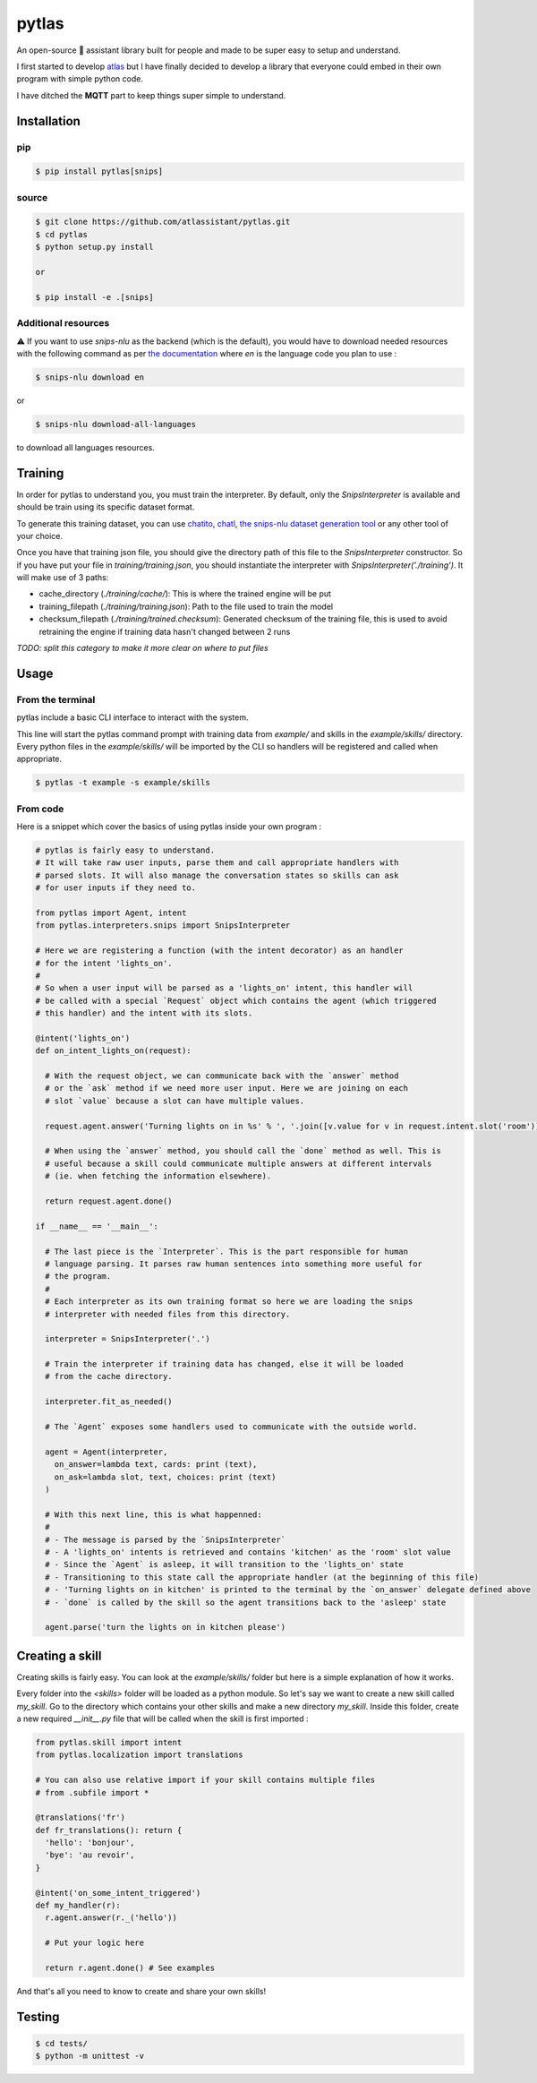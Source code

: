 pytlas |travis| |pypi| |license|
================================

.. |travis| image:: https://travis-ci.org/atlassistant/pytlas.svg?branch=master
    :target: https://travis-ci.org/atlassistant/pytlas

.. |pypi| image:: https://badge.fury.io/py/pytlas.svg
    :target: https://badge.fury.io/py/pytlas

.. |license| image:: https://img.shields.io/badge/License-GPL%20v3-blue.svg
    :target: https://www.gnu.org/licenses/gpl-3.0

An open-source 🤖 assistant library built for people and made to be super easy to setup and understand.

I first started to develop `atlas <https://github.com/atlassistant/atlas>`_ but I have finally decided to develop a library that everyone could embed in their own program with simple python code.

I have ditched the **MQTT** part to keep things super simple to understand.

Installation
------------

pip
~~~

.. code-block:: bash

  $ pip install pytlas[snips]

source
~~~~~~

.. code-block:: bash

  $ git clone https://github.com/atlassistant/pytlas.git
  $ cd pytlas
  $ python setup.py install

  or

  $ pip install -e .[snips]

Additional resources
~~~~~~~~~~~~~~~~~~~~

⚠️ If you want to use `snips-nlu` as the backend (which is the default), you would have to download needed resources with the following command as per `the documentation <https://github.com/snipsco/snips-nlu#language-resources>`_ where `en` is the language code you plan to use :

.. code-block:: bash

  $ snips-nlu download en

or

.. code-block:: bash

  $ snips-nlu download-all-languages

to download all languages resources.

Training
--------

In order for pytlas to understand you, you must train the interpreter. By default, only the `SnipsInterpreter` is available and should be train using its specific dataset format.

To generate this training dataset, you can use `chatito <https://github.com/rodrigopivi/Chatito>`_, `chatl <https://github.com/atlassistant/chatl>`_, `the snips-nlu dataset generation tool <https://snips-nlu.readthedocs.io/en/latest/tutorial.html#snips-dataset-format>`_ or any other tool of your choice.

Once you have that training json file, you should give the directory path of this file to the `SnipsInterpreter` constructor. So if you have put your file in `training/training.json`, you should instantiate the interpreter with `SnipsInterpreter('./training')`. It will make use of 3 paths:

- cache_directory (`./training/cache/`): This is where the trained engine will be put 
- training_filepath (`./training/training.json`): Path to the file used to train the model
- checksum_filepath (`./training/trained.checksum`): Generated checksum of the training file, this is used to avoid retraining the engine if training data hasn't changed between 2 runs

*TODO: split this category to make it more clear on where to put files*

Usage
-----

From the terminal
~~~~~~~~~~~~~~~~~

pytlas include a basic CLI interface to interact with the system.

This line will start the pytlas command prompt with training data from `example/` and skills in the `example/skills/` directory. Every python files in the `example/skills/` will be imported by the CLI so handlers will be registered and called when appropriate.

.. code-block:: bash

  $ pytlas -t example -s example/skills

From code
~~~~~~~~~

Here is a snippet which cover the basics of using pytlas inside your own program :

.. code-block:: python

  # pytlas is fairly easy to understand.
  # It will take raw user inputs, parse them and call appropriate handlers with
  # parsed slots. It will also manage the conversation states so skills can ask
  # for user inputs if they need to.

  from pytlas import Agent, intent
  from pytlas.interpreters.snips import SnipsInterpreter

  # Here we are registering a function (with the intent decorator) as an handler 
  # for the intent 'lights_on'.
  #
  # So when a user input will be parsed as a 'lights_on' intent, this handler will
  # be called with a special `Request` object which contains the agent (which triggered
  # this handler) and the intent with its slots.

  @intent('lights_on')
  def on_intent_lights_on(request):
    
    # With the request object, we can communicate back with the `answer` method
    # or the `ask` method if we need more user input. Here we are joining on each
    # slot `value` because a slot can have multiple values.
    
    request.agent.answer('Turning lights on in %s' % ', '.join([v.value for v in request.intent.slot('room')]))

    # When using the `answer` method, you should call the `done` method as well. This is
    # useful because a skill could communicate multiple answers at different intervals
    # (ie. when fetching the information elsewhere).

    return request.agent.done()

  if __name__ == '__main__':
    
    # The last piece is the `Interpreter`. This is the part responsible for human
    # language parsing. It parses raw human sentences into something more useful for
    # the program.
    #
    # Each interpreter as its own training format so here we are loading the snips 
    # interpreter with needed files from this directory.

    interpreter = SnipsInterpreter('.')

    # Train the interpreter if training data has changed, else it will be loaded
    # from the cache directory.

    interpreter.fit_as_needed()
    
    # The `Agent` exposes some handlers used to communicate with the outside world.

    agent = Agent(interpreter, 
      on_answer=lambda text, cards: print (text),
      on_ask=lambda slot, text, choices: print (text)
    )

    # With this next line, this is what happenned:
    #
    # - The message is parsed by the `SnipsInterpreter`
    # - A 'lights_on' intents is retrieved and contains 'kitchen' as the 'room' slot value
    # - Since the `Agent` is asleep, it will transition to the 'lights_on' state
    # - Transitioning to this state call the appropriate handler (at the beginning of this file)
    # - 'Turning lights on in kitchen' is printed to the terminal by the `on_answer` delegate defined above
    # - `done` is called by the skill so the agent transitions back to the 'asleep' state

    agent.parse('turn the lights on in kitchen please')

Creating a skill
----------------

Creating skills is fairly easy. You can look at the `example/skills/` folder but here is a simple explanation of how it works.

Every folder into the `<skills>` folder will be loaded as a python module. So let's say we want to create a new skill called `my_skill`. Go to the directory which contains your other skills and make a new directory `my_skill`. Inside this folder, create a new required `__init__.py` file that will be called when the skill is first imported :

.. code-block:: python

  from pytlas.skill import intent
  from pytlas.localization import translations

  # You can also use relative import if your skill contains multiple files
  # from .subfile import *

  @translations('fr')
  def fr_translations(): return {
    'hello': 'bonjour',
    'bye': 'au revoir',
  }

  @intent('on_some_intent_triggered')
  def my_handler(r):
    r.agent.answer(r._('hello'))

    # Put your logic here

    return r.agent.done() # See examples

And that's all you need to know to create and share your own skills!

Testing
-------

.. code-block:: bash

  $ cd tests/
  $ python -m unittest -v
